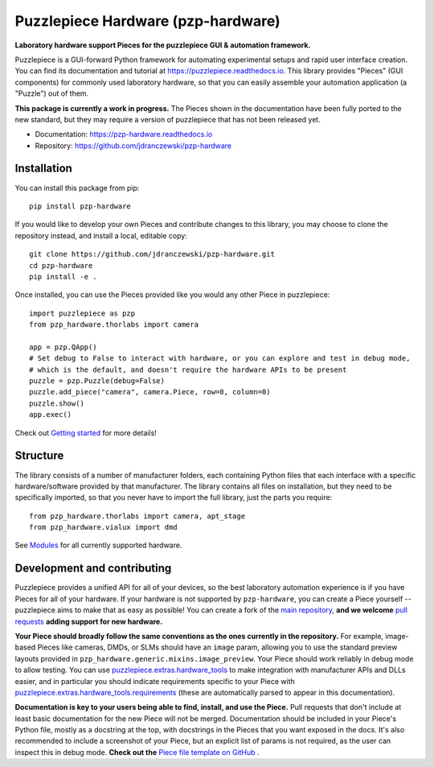 Puzzlepiece Hardware (pzp-hardware)
===================================

.. image:: https://github.com/jdranczewski/pzp-hardware/raw/main/docs/source/pzp-hardware.svg
    :alt: pzp-hardware logo

**Laboratory hardware support Pieces for the puzzlepiece GUI & automation framework.**

Puzzlepiece is a GUI-forward Python framework for automating experimental setups and rapid
user interface creation. You can find its documentation and tutorial at
https://puzzlepiece.readthedocs.io. This library provides "Pieces" (GUI components) for
commonly used laboratory hardware, so that you can easily assemble your automation
application (a "Puzzle") out of them.

**This package is currently a work in progress.** The Pieces shown in the documentation
have been fully ported to the new standard, but they may require a version of puzzlepiece
that has not been released yet.

* Documentation: https://pzp-hardware.readthedocs.io
* Repository: https://github.com/jdranczewski/pzp-hardware

Installation
------------
You can install this package from pip::

    pip install pzp-hardware

If you would like to develop your own Pieces and contribute changes to this library, you may
choose to clone the repository instead, and install a local, editable copy::

    git clone https://github.com/jdranczewski/pzp-hardware.git
    cd pzp-hardware
    pip install -e .

Once installed, you can use the Pieces provided like you would any other Piece in puzzlepiece::

    import puzzlepiece as pzp
    from pzp_hardware.thorlabs import camera

    app = pzp.QApp()
    # Set debug to False to interact with hardware, or you can explore and test in debug mode,
    # which is the default, and doesn't require the hardware APIs to be present
    puzzle = pzp.Puzzle(debug=False)
    puzzle.add_piece("camera", camera.Piece, row=0, column=0)
    puzzle.show()
    app.exec()

Check out `Getting started <https://pzp-hardware.readthedocs.io/en/latest/getting_started.html>`__ for more details!

Structure
---------
The library consists of a number of manufacturer folders, each containing Python files that each interface with
a specific hardware/software provided by that manufacturer. The library contains all files on installation, but they
need to be specifically imported, so that you never have to import the full library, just the parts you require::

    from pzp_hardware.thorlabs import camera, apt_stage
    from pzp_hardware.vialux import dmd

See `Modules <https://pzp-hardware.readthedocs.io/en/latest/modules.html>`__ for all currently supported hardware.

Development and contributing
----------------------------
Puzzlepiece provides a unified API for all of your devices, so the best laboratory automation experience is
if you have Pieces for all of your hardware. If your hardware is not supported by ``pzp-hardware``, you can
create a Piece yourself -- puzzlepiece aims to make that as easy as possible! You can create a fork
of the `main repository <https://github.com/jdranczewski/pzp-hardware>`__, **and we welcome**
`pull requests <https://github.com/jdranczewski/pzp-hardware/pulls>`__ **adding support for new hardware.**

**Your Piece should broadly follow the same conventions as the ones currently in the repository.** For example,
image-based Pieces like cameras, DMDs, or SLMs should have an ``image`` param, allowing you to use the standard
preview layouts provided in
``pzp_hardware.generic.mixins.image_preview``.
Your Piece should work reliably
in debug mode to allow testing. You can use
`puzzlepiece.extras.hardware_tools <https://puzzlepiece.readthedocs.io/en/stable/puzzlepiece.extras.hardware_tools.html>`__
to make integration with manufacturer APIs and DLLs easier, and in particular you should indicate requirements
specific to your Piece with
`puzzlepiece.extras.hardware_tools.requirements <https://puzzlepiece.readthedocs.io/en/stable/puzzlepiece.extras.hardware_tools.html#puzzlepiece.extras.hardware_tools.requirements>`__
(these are automatically parsed to appear in this documentation).

**Documentation is key to your users being able to find, install, and use the Piece.** Pull requests that don't
include at least basic documentation for the new Piece will not be merged. Documentation should be included in
your Piece's Python file, mostly as a docstring at the top, with docstrings in the Pieces that you want exposed
in the docs. It's also recommended to include a screenshot of your Piece, but an explicit list of params is not
required, as the user can inspect this in debug mode.
**Check out the**
`Piece file template on GitHub <https://github.com/jdranczewski/pzp-hardware/blob/main/docs/piece_template.py>`__ .